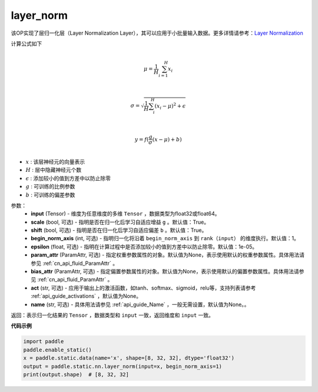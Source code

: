 .. _cn_api_fluid_layers_layer_norm:

layer_norm
-------------------------------


.. py:function:: paddle.static.nn.layer_norm(input, scale=True, shift=True, begin_norm_axis=1, epsilon=1e-05, param_attr=None, bias_attr=None, act=None, name=None)




该OP实现了层归一化层（Layer Normalization Layer），其可以应用于小批量输入数据。更多详情请参考：`Layer Normalization <https://arxiv.org/pdf/1607.06450v1.pdf>`_

计算公式如下

.. math::
            \\\mu=\frac{1}{H}\sum_{i=1}^{H}x_i\\

            \\\sigma=\sqrt{\frac{1}{H}\sum_i^H{(x_i-\mu)^2} + \epsilon}\\

             \\y=f(\frac{g}{\sigma}(x-\mu) + b)\\

- :math:`x` : 该层神经元的向量表示
- :math:`H` : 层中隐藏神经元个数
- :math:`\epsilon` : 添加较小的值到方差中以防止除零
- :math:`g` : 可训练的比例参数
- :math:`b` : 可训练的偏差参数

参数：
  - **input** (Tensor) - 维度为任意维度的多维 ``Tensor`` ，数据类型为float32或float64。
  - **scale** (bool, 可选) - 指明是否在归一化后学习自适应增益 ``g`` 。默认值：True。
  - **shift** (bool, 可选) - 指明是否在归一化后学习自适应偏差 ``b`` 。默认值：True。
  - **begin_norm_axis** (int, 可选) - 指明归一化将沿着 ``begin_norm_axis`` 到 ``rank（input）`` 的维度执行。默认值：1。
  - **epsilon** (float, 可选) - 指明在计算过程中是否添加较小的值到方差中以防止除零。默认值：1e-05。
  - **param_attr** (ParamAttr, 可选) - 指定权重参数属性的对象。默认值为None，表示使用默认的权重参数属性。具体用法请参见 :ref:`cn_api_fluid_ParamAttr` 。
  - **bias_attr** (ParamAttr, 可选) - 指定偏置参数属性的对象。默认值为None，表示使用默认的偏置参数属性。具体用法请参见 :ref:`cn_api_fluid_ParamAttr` 。
  - **act** (str, 可选) - 应用于输出上的激活函数，如tanh、softmax、sigmoid，relu等，支持列表请参考 :ref:`api_guide_activations` ，默认值为None。
  - **name** (str, 可选) - 具体用法请参见 :ref:`api_guide_Name` ，一般无需设置，默认值为None。。

返回：表示归一化结果的 ``Tensor`` ，数据类型和 ``input`` 一致，返回维度和 ``input`` 一致。


**代码示例**

.. code-block:: python

    import paddle
    paddle.enable_static()
    x = paddle.static.data(name='x', shape=[8, 32, 32], dtype='float32')
    output = paddle.static.nn.layer_norm(input=x, begin_norm_axis=1)
    print(output.shape)  # [8, 32, 32]


